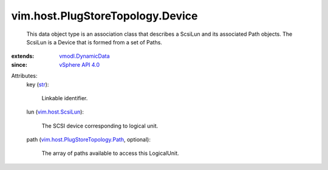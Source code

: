 .. _str: https://docs.python.org/2/library/stdtypes.html

.. _vSphere API 4.0: ../../../vim/version.rst#vimversionversion5

.. _vim.host.ScsiLun: ../../../vim/host/ScsiLun.rst

.. _vmodl.DynamicData: ../../../vmodl/DynamicData.rst

.. _vim.host.PlugStoreTopology.Path: ../../../vim/host/PlugStoreTopology/Path.rst


vim.host.PlugStoreTopology.Device
=================================
  This data object type is an association class that describes a ScsiLun and its associated Path objects. The ScsiLun is a Device that is formed from a set of Paths.
:extends: vmodl.DynamicData_
:since: `vSphere API 4.0`_

Attributes:
    key (`str`_):

       Linkable identifier.
    lun (`vim.host.ScsiLun`_):

       The SCSI device corresponding to logical unit.
    path (`vim.host.PlugStoreTopology.Path`_, optional):

       The array of paths available to access this LogicalUnit.
